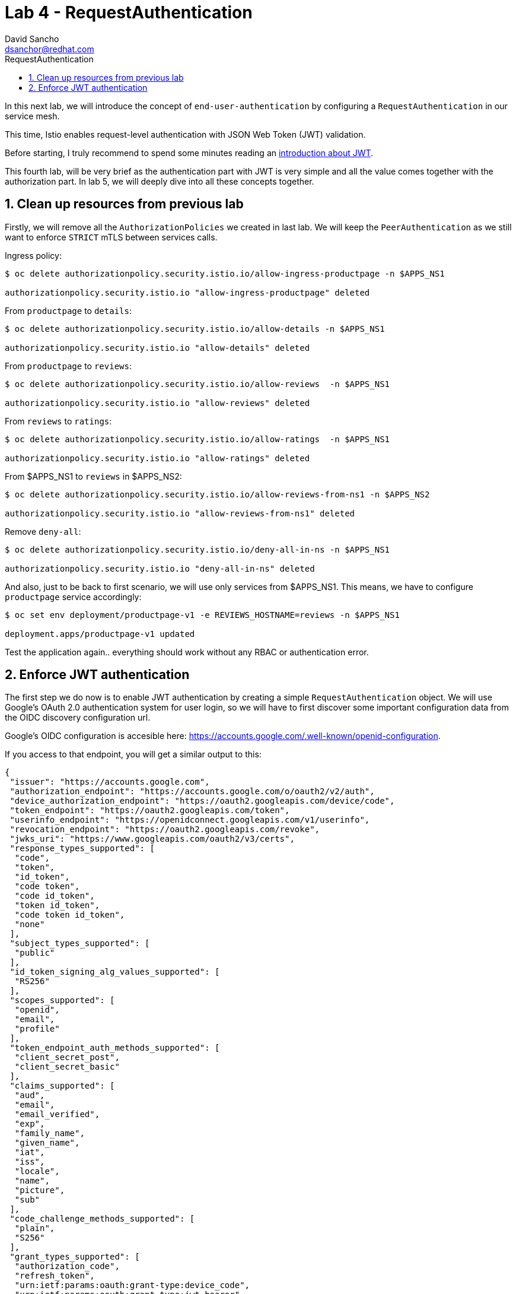 = Lab 4 - RequestAuthentication
:author: David Sancho
:email: dsanchor@redhat.com
:imagesdir: ./images
:toc: left
:toc-title: RequestAuthentication

[Abstract]
In this next lab, we will introduce the concept of `end-user-authentication` by configuring a `RequestAuthentication` in our service mesh.

This time,  Istio enables request-level authentication with JSON Web Token (JWT) validation. 

Before starting, I truly recommend to spend some minutes reading an https://jwt.io/introduction[introduction about JWT].

This fourth lab, will be very brief as the authentication part with JWT is very simple and all the value comes together with the authorization part. In lab 5, we will deeply dive into all these concepts together.


:numbered:
== Clean up resources from previous lab

Firstly, we will remove all the `AuthorizationPolicies` we created in last lab. We will keep the `PeerAuthentication` as we still want to enforce `STRICT` mTLS between services calls. 

Ingress policy:
....
$ oc delete authorizationpolicy.security.istio.io/allow-ingress-productpage -n $APPS_NS1

authorizationpolicy.security.istio.io "allow-ingress-productpage" deleted
....

From `productpage` to `details`:
....
$ oc delete authorizationpolicy.security.istio.io/allow-details -n $APPS_NS1

authorizationpolicy.security.istio.io "allow-details" deleted
....

From `productpage` to `reviews`:
....
$ oc delete authorizationpolicy.security.istio.io/allow-reviews  -n $APPS_NS1

authorizationpolicy.security.istio.io "allow-reviews" deleted
....

From `reviews` to `ratings`:
....
$ oc delete authorizationpolicy.security.istio.io/allow-ratings  -n $APPS_NS1

authorizationpolicy.security.istio.io "allow-ratings" deleted
....

From $APPS_NS1 to `reviews` in $APPS_NS2:
....
$ oc delete authorizationpolicy.security.istio.io/allow-reviews-from-ns1 -n $APPS_NS2

authorizationpolicy.security.istio.io "allow-reviews-from-ns1" deleted
....

Remove `deny-all`:
....
$ oc delete authorizationpolicy.security.istio.io/deny-all-in-ns -n $APPS_NS1

authorizationpolicy.security.istio.io "deny-all-in-ns" deleted
....


And also, just to be back to first scenario, we will use only services from $APPS_NS1. This means, we have to configure `productpage` service accordingly:

....
$ oc set env deployment/productpage-v1 -e REVIEWS_HOSTNAME=reviews -n $APPS_NS1

deployment.apps/productpage-v1 updated
....

Test the application again.. everything should work without any RBAC or authentication error.

== Enforce JWT authentication 

The first step we do now is to enable JWT authentication by creating a simple `RequestAuthentication` object. 
We will use  Google's OAuth 2.0 authentication system for user login, so we will have to first discover some important configuration data from the OIDC discovery configuration url.

Google's OIDC configuration is accesible here: https://accounts.google.com/.well-known/openid-configuration. 

If you access to that endpoint, you will get a similar output to this:
....
{
 "issuer": "https://accounts.google.com",
 "authorization_endpoint": "https://accounts.google.com/o/oauth2/v2/auth",
 "device_authorization_endpoint": "https://oauth2.googleapis.com/device/code",
 "token_endpoint": "https://oauth2.googleapis.com/token",
 "userinfo_endpoint": "https://openidconnect.googleapis.com/v1/userinfo",
 "revocation_endpoint": "https://oauth2.googleapis.com/revoke",
 "jwks_uri": "https://www.googleapis.com/oauth2/v3/certs",
 "response_types_supported": [
  "code",
  "token",
  "id_token",
  "code token",
  "code id_token",
  "token id_token",
  "code token id_token",
  "none"
 ],
 "subject_types_supported": [
  "public"
 ],
 "id_token_signing_alg_values_supported": [
  "RS256"
 ],
 "scopes_supported": [
  "openid",
  "email",
  "profile"
 ],
 "token_endpoint_auth_methods_supported": [
  "client_secret_post",
  "client_secret_basic"
 ],
 "claims_supported": [
  "aud",
  "email",
  "email_verified",
  "exp",
  "family_name",
  "given_name",
  "iat",
  "iss",
  "locale",
  "name",
  "picture",
  "sub"
 ],
 "code_challenge_methods_supported": [
  "plain",
  "S256"
 ],
 "grant_types_supported": [
  "authorization_code",
  "refresh_token",
  "urn:ietf:params:oauth:grant-type:device_code",
  "urn:ietf:params:oauth:grant-type:jwt-bearer"
 ]
}
....

In order to configure the `RequestAuthentication` for this lab, we will just use the following attributes from above:

- issuer: https://accounts.google.com. This will be the only valid issuing authority inside a token. 
- jwks_uri: https://www.googleapis.com/oauth2/v3/certs, which basically tells from where to obtain the `public key` to verify the signature of a token.

Once we have this information, let me show you the `RequestAuthentication` YAML file we will use as template:
....
apiVersion: security.istio.io/v1beta1
kind: RequestAuthentication
metadata:
  name: ${INGRESS_GW}
  namespace: istio-system
spec:
  selector:
    matchLabels:
      app: ${INGRESS_GW}
  jwtRules:
  - forwardOriginalToken: true
    issuer: ${OIDC_ISSUER_URL}
    jwksUri: ${OIDC_JWKS_URI}
....

The above YAML basically means: 

_"A `RequestAuthentication` will be applied on those pods running in `istio-system` which match the label `app: $INGRESS_GW` (that is, your dedicated ingress Gateway). The JWT issuer is $OIDC_ISSUER_URL and the certs to verify the signature of the token will be obtained from $OIDC_JWKS_URI. Also, the JWT token will be forwarded to upstream service."_

Run the following command to create the `RequestAuthentication`:
....
$ oc process -f $LABS_HOME/lab4/request-authentication.yaml -p INGRESS_GW=$INGRESS_GW OIDC_ISSUER_URL=https://accounts.google.com OIDC_JWKS_URI=https://www.googleapis.com/oauth2/v3/certs -n istio-system | oc apply -f - -n istio-system

requestauthentication.security.istio.io/dsanchor-ingress-request-authentication created
....

If you test the application again it should still work, even though we have not provide any token. And that is because when requests carry no token, they are accepted by default. To reject requests without tokens, provide authorization rules that specify the restrictions for specific operations, for example paths or actions. And that's what will do next.

Create a simple `AuthorizationPolicy` that forces the request to contain a valid `requestPrincipal` (just to avoid confusions with previous labs, it is important to mention that we used `principals` when using workload-to-workload authentication and for this next lab, we will use `requestPrincipals`. More details can be found https://istio.io/v1.6/docs/reference/config/security/authorization-policy/#Source[here]).

Execute:

....
$ oc process -f $LABS_HOME/lab4/simple-auth-policy.yaml -p INGRESS_GW=$INGRESS_GW -n istio-system | oc apply -f - -n istio-system

authorizationpolicy.security.istio.io/dsanchor-ingress-policy created
....

If you now test the application again, you will get an `RBAC: access denied` error.

We have to provide a valid JWT token... and the process of getting a token from the OAuth server is out of the scope of Istio. Istio will just verify incoming tokens and will extract the data from the token body, so it can later be used during the authorization phase.

In next lab, we will deploy some utilities on Openshift that will be configured to automatically manage the OAuth flow of getting a valid token against Google's OAuth server, but now, we would like to test what we just did. 

To do so, I will provide a temporal token that can be used for this test. *Please ask if you haven't be given one and export it as $JWT_TOKEN*

Then, test the application using next curl:
....
 curl -v -k -H "Authorization: Bearer $JWT_TOKEN" https://${PRODUCTPAGE_HOST}/productpage
....

Did it work?  Hope so. That means, the token you have provided is valid. 

If you try againg using your web browser (that is, no token is provided), it would fail.